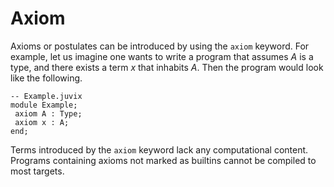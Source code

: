 * Axiom

Axioms or postulates can be introduced by using the =axiom= keyword.
For example, let us imagine one wants to write a program that assumes
$A$ is a type, and there exists a term $x$ that inhabits $A$. Then the program would look like the following.

#+begin_src
-- Example.juvix
module Example;
 axiom A : Type;
 axiom x : A;
end;
#+end_src

Terms introduced by the =axiom= keyword lack any computational content. Programs containing axioms not marked as builtins cannot be compiled to most targets.
